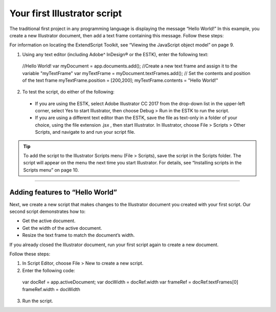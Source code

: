 .. _yourFirstScript:

Your first Illustrator script
################################################################################

The traditional first project in any programming language is displaying the message “Hello World!” In this
example, you create a new Illustrator document, then add a text frame containing this message. Follow
these steps:

For information on locating the ExtendScript Toolkit, see “Viewing the JavaScript object model” on page 9.

1. Using any text editor (including Adobe^ InDesign® or the ESTK), enter the following text::

  //Hello World!
  var myDocument = app.documents.add();
  //Create a new text frame and assign it to the variable "myTextFrame"
  var myTextFrame = myDocument.textFrames.add();
  // Set the contents and position of the text frame
  myTextFrame.position = [200,200];
  myTextFrame.contents = "Hello World!"

2. To test the script, do either of the following:

  - If you are using the ESTK, select Adobe lllustrator CC 2017 from the drop-down list in the upper-left corner, select Yes to start Illustrator, then choose Debug > Run in the ESTK to run the script.
  - If you are using a different text editor than the ESTK, save the file as text-only in a folder of your choice, using the file extension .jsx , then start Illustrator. In Illustrator, choose File > Scripts > Other Scripts, and navigate to and run your script file.

.. tip::
  To add the script to the Illustrator Scripts menu (File > Scripts), save the script in the Scripts folder. The script will appear on the menu the next time you start Illustrator. For details, see “Installing scripts in the Scripts menu” on page 10.

----

Adding features to “Hello World”
================================================================================

Next, we create a new script that makes changes to the Illustrator document you created with your first
script. Our second script demonstrates how to:

- Get the active document.
- Get the width of the active document.
- Resize the text frame to match the document’s width.

If you already closed the Illustrator document, run your first script again to create a new document.

Follow these steps:

1. In Script Editor, choose File > New to create a new script.
2. Enter the following code::

  var docRef = app.activeDocument;
  var docWidth = docRef.width
  var frameRef = docRef.textFrames[0]
  frameRef.width = docWidth

3. Run the script.
